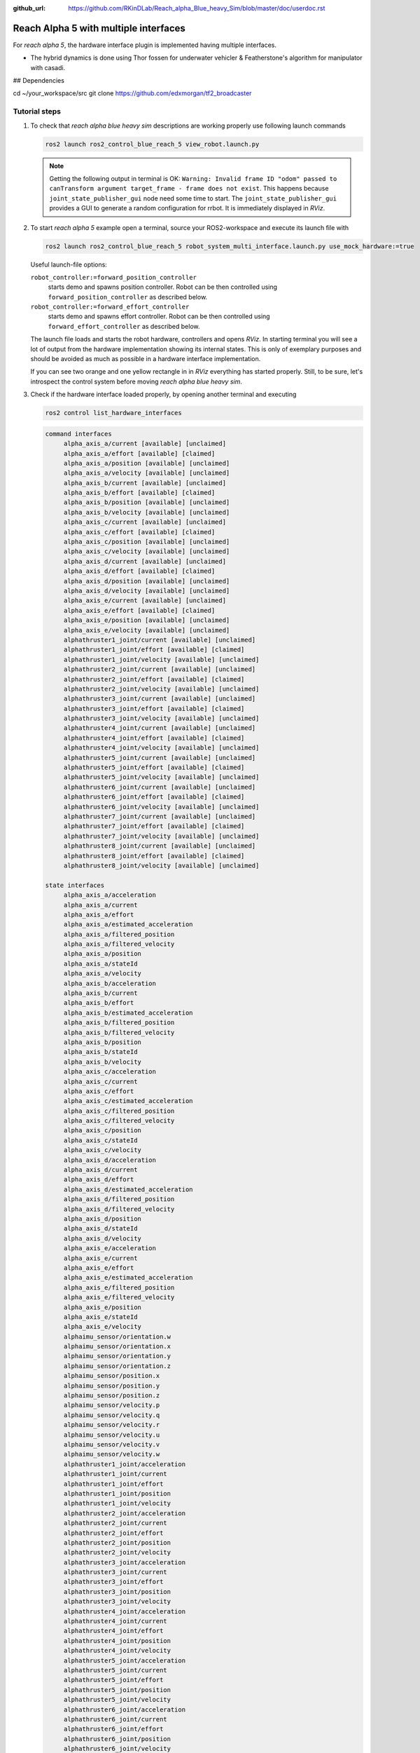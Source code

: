:github_url: https://github.com/RKinDLab/Reach_alpha_Blue_heavy_Sim/blob/master/doc/userdoc.rst

.. _ros2_control_RA5BHS_userdoc:

************************************************
Reach Alpha 5 with multiple interfaces
************************************************

For *reach alpha 5*, the hardware interface plugin is implemented having multiple interfaces.

* The hybrid dynamics is done using Thor fossen for underwater vehicler & Featherstone's algorithm for manipulator with casadi.

## Dependencies

.. code-block:: shell
cd ~/your_workspace/src
git clone https://github.com/edxmorgan/tf2_broadcaster


Tutorial steps
--------------------------

1. To check that *reach alpha blue heavy sim* descriptions are working properly use following launch commands

   .. code-block:: shell

    ros2 launch ros2_control_blue_reach_5 view_robot.launch.py

   .. note::
    Getting the following output in terminal is OK: ``Warning: Invalid frame ID "odom" passed to canTransform argument target_frame - frame does not exist``.
    This happens because ``joint_state_publisher_gui`` node need some time to start.
    The ``joint_state_publisher_gui`` provides a GUI to generate  a random configuration for rrbot. It is immediately displayed in *RViz*.


2. To start *reach alpha 5* example open a terminal, source your ROS2-workspace and execute its launch file with

   .. code-block:: shell

    ros2 launch ros2_control_blue_reach_5 robot_system_multi_interface.launch.py use_mock_hardware:=true

   Useful launch-file options:

   ``robot_controller:=forward_position_controller``
    starts demo and spawns position controller. Robot can be then controlled using ``forward_position_controller`` as described below.

   ``robot_controller:=forward_effort_controller``
    starts demo and spawns effort controller. Robot can be then controlled using ``forward_effort_controller`` as described below.

   The launch file loads and starts the robot hardware, controllers and opens *RViz*.
   In starting terminal you will see a lot of output from the hardware implementation showing its internal states.
   This is only of exemplary purposes and should be avoided as much as possible in a hardware interface implementation.

   If you can see two orange and one yellow rectangle in in *RViz* everything has started properly.
   Still, to be sure, let's introspect the control system before moving *reach alpha blue heavy sim*.

3. Check if the hardware interface loaded properly, by opening another terminal and executing

   .. code-block:: shell

    ros2 control list_hardware_interfaces

   .. code-block:: shell

    command interfaces
         alpha_axis_a/current [available] [unclaimed]
         alpha_axis_a/effort [available] [claimed]
         alpha_axis_a/position [available] [unclaimed]
         alpha_axis_a/velocity [available] [unclaimed]
         alpha_axis_b/current [available] [unclaimed]
         alpha_axis_b/effort [available] [claimed]
         alpha_axis_b/position [available] [unclaimed]
         alpha_axis_b/velocity [available] [unclaimed]
         alpha_axis_c/current [available] [unclaimed]
         alpha_axis_c/effort [available] [claimed]
         alpha_axis_c/position [available] [unclaimed]
         alpha_axis_c/velocity [available] [unclaimed]
         alpha_axis_d/current [available] [unclaimed]
         alpha_axis_d/effort [available] [claimed]
         alpha_axis_d/position [available] [unclaimed]
         alpha_axis_d/velocity [available] [unclaimed]
         alpha_axis_e/current [available] [unclaimed]
         alpha_axis_e/effort [available] [claimed]
         alpha_axis_e/position [available] [unclaimed]
         alpha_axis_e/velocity [available] [unclaimed]
         alphathruster1_joint/current [available] [unclaimed]
         alphathruster1_joint/effort [available] [claimed]
         alphathruster1_joint/velocity [available] [unclaimed]
         alphathruster2_joint/current [available] [unclaimed]
         alphathruster2_joint/effort [available] [claimed]
         alphathruster2_joint/velocity [available] [unclaimed]
         alphathruster3_joint/current [available] [unclaimed]
         alphathruster3_joint/effort [available] [claimed]
         alphathruster3_joint/velocity [available] [unclaimed]
         alphathruster4_joint/current [available] [unclaimed]
         alphathruster4_joint/effort [available] [claimed]
         alphathruster4_joint/velocity [available] [unclaimed]
         alphathruster5_joint/current [available] [unclaimed]
         alphathruster5_joint/effort [available] [claimed]
         alphathruster5_joint/velocity [available] [unclaimed]
         alphathruster6_joint/current [available] [unclaimed]
         alphathruster6_joint/effort [available] [claimed]
         alphathruster6_joint/velocity [available] [unclaimed]
         alphathruster7_joint/current [available] [unclaimed]
         alphathruster7_joint/effort [available] [claimed]
         alphathruster7_joint/velocity [available] [unclaimed]
         alphathruster8_joint/current [available] [unclaimed]
         alphathruster8_joint/effort [available] [claimed]
         alphathruster8_joint/velocity [available] [unclaimed]

    state interfaces
         alpha_axis_a/acceleration
         alpha_axis_a/current
         alpha_axis_a/effort
         alpha_axis_a/estimated_acceleration
         alpha_axis_a/filtered_position
         alpha_axis_a/filtered_velocity
         alpha_axis_a/position
         alpha_axis_a/stateId
         alpha_axis_a/velocity
         alpha_axis_b/acceleration
         alpha_axis_b/current
         alpha_axis_b/effort
         alpha_axis_b/estimated_acceleration
         alpha_axis_b/filtered_position
         alpha_axis_b/filtered_velocity
         alpha_axis_b/position
         alpha_axis_b/stateId
         alpha_axis_b/velocity
         alpha_axis_c/acceleration
         alpha_axis_c/current
         alpha_axis_c/effort
         alpha_axis_c/estimated_acceleration
         alpha_axis_c/filtered_position
         alpha_axis_c/filtered_velocity
         alpha_axis_c/position
         alpha_axis_c/stateId
         alpha_axis_c/velocity
         alpha_axis_d/acceleration
         alpha_axis_d/current
         alpha_axis_d/effort
         alpha_axis_d/estimated_acceleration
         alpha_axis_d/filtered_position
         alpha_axis_d/filtered_velocity
         alpha_axis_d/position
         alpha_axis_d/stateId
         alpha_axis_d/velocity
         alpha_axis_e/acceleration
         alpha_axis_e/current
         alpha_axis_e/effort
         alpha_axis_e/estimated_acceleration
         alpha_axis_e/filtered_position
         alpha_axis_e/filtered_velocity
         alpha_axis_e/position
         alpha_axis_e/stateId
         alpha_axis_e/velocity
         alphaimu_sensor/orientation.w
         alphaimu_sensor/orientation.x
         alphaimu_sensor/orientation.y
         alphaimu_sensor/orientation.z
         alphaimu_sensor/position.x
         alphaimu_sensor/position.y
         alphaimu_sensor/position.z
         alphaimu_sensor/velocity.p
         alphaimu_sensor/velocity.q
         alphaimu_sensor/velocity.r
         alphaimu_sensor/velocity.u
         alphaimu_sensor/velocity.v
         alphaimu_sensor/velocity.w
         alphathruster1_joint/acceleration
         alphathruster1_joint/current
         alphathruster1_joint/effort
         alphathruster1_joint/position
         alphathruster1_joint/velocity
         alphathruster2_joint/acceleration
         alphathruster2_joint/current
         alphathruster2_joint/effort
         alphathruster2_joint/position
         alphathruster2_joint/velocity
         alphathruster3_joint/acceleration
         alphathruster3_joint/current
         alphathruster3_joint/effort
         alphathruster3_joint/position
         alphathruster3_joint/velocity
         alphathruster4_joint/acceleration
         alphathruster4_joint/current
         alphathruster4_joint/effort
         alphathruster4_joint/position
         alphathruster4_joint/velocity
         alphathruster5_joint/acceleration
         alphathruster5_joint/current
         alphathruster5_joint/effort
         alphathruster5_joint/position
         alphathruster5_joint/velocity
         alphathruster6_joint/acceleration
         alphathruster6_joint/current
         alphathruster6_joint/effort
         alphathruster6_joint/position
         alphathruster6_joint/velocity
         alphathruster7_joint/acceleration
         alphathruster7_joint/current
         alphathruster7_joint/effort
         alphathruster7_joint/position
         alphathruster7_joint/velocity
         alphathruster8_joint/acceleration
         alphathruster8_joint/current
         alphathruster8_joint/effort
         alphathruster8_joint/position
         alphathruster8_joint/velocity

   Marker ``[claimed]`` by command interfaces means that a controller has access to command *RRBot*.

4. Check which controllers are running

   .. code-block:: shell

    ros2 control list_controllers

   gives

   .. code-block:: shell

      joint_state_broadcaster[joint_state_broadcaster/JointStateBroadcaster] active    
      tf2_broadcaster     [tf2_broadcaster/Tf2Broadcaster] active    
      forward_effort_controller[forward_command_controller/ForwardCommandController] active

   Check how this output changes if you use the different launch file arguments described above.

5. If you get output from above you can send commands to *Forward Effort Controller*, either:

   #. Manually using ROS 2 CLI interface.

      * when using ``forward_effort_controller`` controller

        .. code-block:: shell

         ros2 topic pub /forward_effort_controller/commands std_msgs/msg/Float64MultiArray "{data: [0.0, 0.0, 0.0, 0.0, 0.0, 0.0, 0.0, 0.0, 0.0, 0.0, 0.0 , 0.0, 0.0]}" --once

      * when using ``forward_position_controller`` controller

        .. code-block:: shell

         ros2 topic pub /forward_position_controller/commands std_msgs/msg/Float64MultiArray "{data: [0.5, 2.4, 3.0, 0.5, 2.1,  0.0, 0.0, 0.0, 0.0, 0.0, 0.0 , 0.0, 0.0]}" --once

      * when using ``forward_velocity_controller`` controller (default)

        .. code-block:: shell

         ros2 topic pub /forward_velocity_controller/commands std_msgs/msg/Float64MultiArray "{data: [0.1, 0.2, 0.1 ,0.5, 0.1,  0.0, 0.0, 0.0, 0.0, 0.0, 0.0 , 0.0, 0.0]}" --once